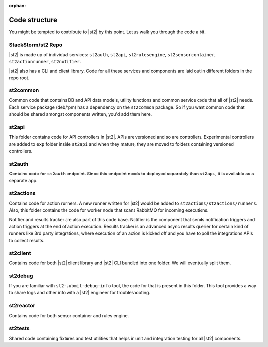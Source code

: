 :orphan:

Code structure
==============

You might be tempted to contribute to |st2| by this point. Let us walk you through the code a bit.

StackStorm/st2 Repo
-------------------

|st2| is made up of individual services: ``st2auth``, ``st2api``, ``st2rulesengine``,
``st2sensorcontainer``, ``st2actionrunner``, ``st2notifier``.

|st2| also has a CLI and client library. Code for all these services and components are laid out in
different folders in the repo root.

st2common
---------

Common code that contains DB and API data models, utility functions and common service code
that all of |st2| needs. Each service package (deb/rpm) has a dependency on the ``st2common``
package. So if you want common code that should be shared amongst components written, you'd add
them here.

st2api
------

This folder contains code for API controllers in |st2|. APIs are versioned and so are controllers.
Experimental controllers are added to ``exp`` folder inside ``st2api`` and when they mature, they are
moved to folders containing versioned controllers.

st2auth
-------

Contains code for ``st2auth`` endpoint. Since this endpoint needs to deployed separately than
``st2api``, it is available as a separate app.

st2actions
----------

Contains code for action runners. A new runner written for |st2| would be added to
``st2actions/st2actions/runners``. Also, this folder contains the code for worker node that scans
RabbitMQ for incoming executions.

Notifier and results tracker are also part of this code base. Notifier is the component that
sends notification triggers and action triggers at the end of action execution. Results tracker
is an advanced async results querier for certain kind of runners like 3rd party integrations, where 
execution of an action is kicked off and you have to poll the integrations APIs to collect results.

st2client
---------

Contains code for both |st2| client library and |st2| CLI bundled into one folder. We will
eventually split them.

st2debug
--------

If you are familiar with ``st2-submit-debug-info`` tool, the code for that is present in this folder.
This tool provides a way to share logs and other info with a |st2| engineer for troubleshooting.

st2reactor
----------

Contains code for both sensor container and rules engine.

st2tests
--------

Shared code containing fixtures and test utilities that helps in unit and integration testing
for all |st2| components.
